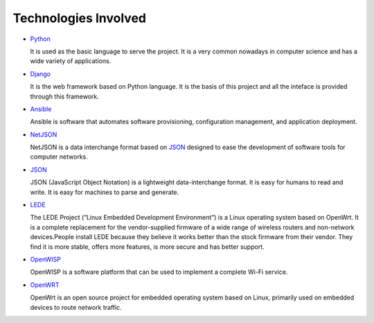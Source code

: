 =====================
Technologies Involved
=====================

- `Python <https://www.python.org/>`_

  It is used as the basic language to serve the project. It is a very common nowadays in computer science and has a wide variety of applications.

- `Django <https://www.djangoproject.com/>`_

  It is the web framework based on Python language. It is the basis of this project and all the inteface is provided through this framework.

- `Ansible <https://www.ansible.com/>`_

  Ansible is software that automates software provisioning, configuration management, and application deployment.

- `NetJSON <http://netjson.org/>`_

  NetJSON is a data interchange format based on `JSON <http://json.org/>`_ designed to ease the development of software tools for computer networks.

- `JSON <http://json.org/>`_

  JSON (JavaScript Object Notation) is a lightweight data-interchange format. It is easy for humans to read and write. It is easy for machines to parse and generate.

- `LEDE <https://lede-project.org/>`_

  The LEDE Project (“Linux Embedded Development Environment”) is a Linux operating system based on OpenWrt. It is a complete replacement for the vendor-supplied firmware of a wide range of wireless routers and non-network devices.People install LEDE because they believe it works better than the stock firmware from their vendor. They find it is more stable, offers more features, is more secure and has better support.

- `OpenWISP <http://openwisp.org/>`_

  OpenWISP is a software platform that can be used to implement a complete Wi-Fi service.

- `OpenWRT <https://openwrt.org/>`_

  OpenWrt is an open source project for embedded operating system based on Linux, primarily used on embedded devices to route network traffic.
